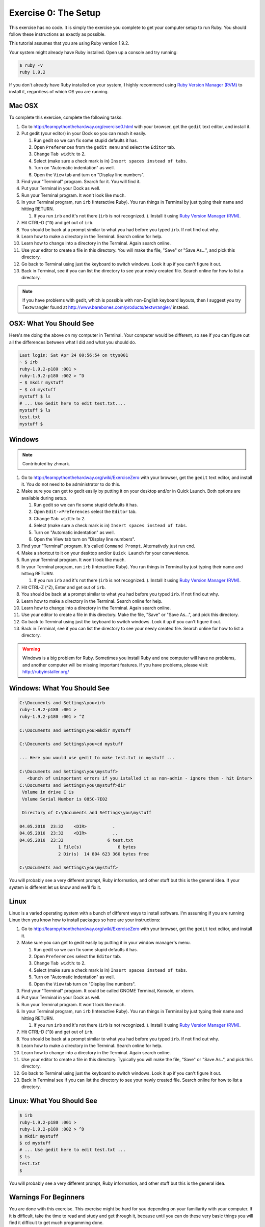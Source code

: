 Exercise 0: The Setup
=====================

This exercise has no code. It is simply the exercise you complete to get
your computer setup to run Ruby. You should follow these instructions as
exactly as possible.

This tutorial assumes that you are using Ruby version 1.9.2.

Your system might already have Ruby installed. Open up a console and try
running:

.. code-block:: console

    $ ruby -v
    ruby 1.9.2

If you don't already have Ruby installed on your system, I highly
recommend using `Ruby Version Manager
(RVM) <https://rvm.beginrescueend.com/>`_ to install it, regardless of
which OS you are running.

Mac OSX
-------

To complete this exercise, complete the following tasks:

1.  Go to
    `http://learnpythonthehardway.org/exercise0.html <http://learnpythonthehardway.org/exercise0.html>`_
    with your browser, get the ``gedit`` text editor, and install it.
2.  Put gedit (your editor) in your Dock so you can reach it easily.

    1. Run gedit so we can fix some stupid defaults it has.
    2. Open ``Preferences`` from the ``gedit menu`` and select the
       ``Editor`` tab.
    3. Change ``Tab width``: to 2.
    4. Select (make sure a check mark is in)
       ``Insert spaces instead of tabs``.
    5. Turn on "Automatic indentation" as well.
    6. Open the ``View`` tab and turn on "Display line numbers".

3.  Find your "Terminal" program. Search for it. You will find it.
4.  Put your Terminal in your Dock as well.
5.  Run your Terminal program. It won't look like much.
6.  In your Terminal program, run ``irb`` (Interactive Ruby). You run
    things in Terminal by just typing their name and hitting RETURN.

    1. If you run ``irb`` and it's not there (``irb`` is not
       recognized..). Install it using `Ruby Version Manager
       (RVM) <https://rvm.beginrescueend.com/>`_.

7.  Hit CTRL-D (``^D``) and get out of ``irb``.
8.  You should be back at a prompt similar to what you had before you
    typed ``irb``. If not find out why.
9.  Learn how to make a directory in the Terminal. Search online for
    help.
10. Learn how to change into a directory in the Terminal. Again search
    online.
11. Use your editor to create a file in this directory. You will make
    the file, "Save" or "Save As...", and pick this directory.
12. Go back to Terminal using just the keyboard to switch windows. Look
    it up if you can't figure it out.
13. Back in Terminal, see if you can list the directory to see your
    newly created file. Search online for how to list a directory.

.. note::

    If you have problems with gedit, which is possible with
    non-English keyboard layouts, then I suggest you try Textwrangler
    found at
    `http://www.barebones.com/products/textwrangler/ <http://www.barebones.com/products/textwrangler/>`_
    instead.

OSX: What You Should See
------------------------

Here's me doing the above on my computer in Terminal. Your computer
would be different, so see if you can figure out all the differences
between what I did and what you should do.

.. code-block:: console

    Last login: Sat Apr 24 00:56:54 on ttys001
    ~ $ irb
    ruby-1.9.2-p180 :001 >
    ruby-1.9.2-p180 :002 > ^D
    ~ $ mkdir mystuff
    ~ $ cd mystuff
    mystuff $ ls
    # ... Use Gedit here to edit test.txt....
    mystuff $ ls
    test.txt
    mystuff $

Windows
-------

.. note::

    Contributed by zhmark.


1.  Go to
    `http://learnpythonthehardway.org/wiki/ExerciseZero <http://learnpythonthehardway.org/wiki/ExerciseZero>`_
    with your browser, get the ``gedit`` text editor, and install it.
    You do not need to be administrator to do this.
2.  Make sure you can get to gedit easily by putting it on your desktop
    and/or in Quick Launch. Both options are available during setup.

    1. Run gedit so we can fix some stupid defaults it has.
    2. Open ``Edit->Preferences`` select the ``Editor`` tab.
    3. Change ``Tab width``: to 2.
    4. Select (make sure a check mark is in)
       ``Insert spaces instead of tabs``.
    5. Turn on "Automatic indentation" as well.
    6. Open the View tab turn on "Display line numbers".

3.  Find your "Terminal" program. It's called ``Command Prompt``.
    Alternatively just run ``cmd``.
4.  Make a shortcut to it on your desktop and/or ``Quick Launch`` for
    your convenience.
5.  Run your Terminal program. It won't look like much.
6.  In your Terminal program, run ``irb`` (Interactive Ruby). You run
    things in Terminal by just typing their name and hitting RETURN.

    1. If you run ``irb`` and it's not there (``irb`` is not
       recognized..). Install it using `Ruby Version Manager
       (RVM) <https://rvm.beginrescueend.com/>`_.

7.  Hit CTRL-Z (^Z), Enter and get out of ``irb``.
8.  You should be back at a prompt similar to what you had before you
    typed ``irb``. If not find out why.
9.  Learn how to make a directory in the Terminal. Search online for
    help.
10. Learn how to change into a directory in the Terminal. Again search
    online.
11. Use your editor to create a file in this directory. Make the file,
    "Save" or "Save As...", and pick this directory.
12. Go back to Terminal using just the keyboard to switch windows. Look
    it up if you can't figure it out.
13. Back in Terminal, see if you can list the directory to see your
    newly created file. Search online for how to list a directory.

.. warning::

    Windows is a big problem for Ruby. Sometimes you
    install Ruby and one computer will have no problems, and another
    computer will be missing important features. If you have problems,
    please visit:
    `http://rubyinstaller.org/ <http://rubyinstaller.org/>`_

Windows: What You Should See
----------------------------

.. code-block:: console

    C:\Documents and Settings\you>irb
    ruby-1.9.2-p180 :001 >
    ruby-1.9.2-p180 :001 > ^Z

    C:\Documents and Settings\you>mkdir mystuff

    C:\Documents and Settings\you>cd mystuff

    ... Here you would use gedit to make test.txt in mystuff ...

    C:\Documents and Settings\you\mystuff>
       <bunch of unimportant errors if you istalled it as non-admin - ignore them - hit Enter>
    C:\Documents and Settings\you\mystuff>dir
     Volume in drive C is
     Volume Serial Number is 085C-7E02

     Directory of C:\Documents and Settings\you\mystuff

    04.05.2010  23:32    <DIR>          .
    04.05.2010  23:32    <DIR>          ..
    04.05.2010  23:32                 6 test.txt
                   1 File(s)              6 bytes
                   2 Dir(s)  14 804 623 360 bytes free

    C:\Documents and Settings\you\mystuff>

You will probably see a very different prompt, Ruby information, and
other stuff but this is the general idea. If your system is different
let us know and we'll fix it.

Linux
-----

Linux is a varied operating system with a bunch of different ways to
install software. I'm assuming if you are running Linux then you know
how to install packages so here are your instructions:

1.  Go to
    `http://learnpythonthehardway.org/wiki/ExerciseZero <http://learnpythonthehardway.org/wiki/ExerciseZero>`_
    with your browser, get the ``gedit`` text editor, and install it.
2.  Make sure you can get to gedit easily by putting it in your window
    manager's menu.

    1. Run gedit so we can fix some stupid defaults it has.
    2. Open ``Preferences`` select the ``Editor`` tab.
    3. Change ``Tab width``: to 2.
    4. Select (make sure a check mark is in)
       ``Insert spaces instead of tabs``.
    5. Turn on "Automatic indentation" as well.
    6. Open the ``View`` tab turn on "Display line numbers".

3.  Find your "Terminal" program. It could be called GNOME Terminal,
    Konsole, or xterm.
4.  Put your Terminal in your Dock as well.
5.  Run your Terminal program. It won't look like much.
6.  In your Terminal program, run ``irb`` (Interactive Ruby). You run
    things in Terminal by just typing their name and hitting RETURN.

    1. If you run ``irb`` and it's not there (``irb`` is not
       recognized..). Install it using `Ruby Version Manager
       (RVM) <https://rvm.beginrescueend.com/>`_.

7.  Hit CTRL-D (``^D``) and get out of ``irb``.
8.  You should be back at a prompt similar to what you had before you
    typed ``irb``. If not find out why.
9.  Learn how to make a directory in the Terminal. Search online for
    help.
10. Learn how to change into a directory in the Terminal. Again search
    online.
11. Use your editor to create a file in this directory. Typically you
    will make the file, "Save" or "Save As..", and pick this directory.
12. Go back to Terminal using just the keyboard to switch windows. Look
    it up if you can't figure it out.
13. Back in Terminal see if you can list the directory to see your newly
    created file. Search online for how to list a directory.

Linux: What You Should See
--------------------------

.. code-block:: console

    $ irb
    ruby-1.9.2-p180 :001 > 
    ruby-1.9.2-p180 :002 > ^D
    $ mkdir mystuff
    $ cd mystuff
    # ... Use gedit here to edit test.txt ...
    $ ls
    test.txt
    $

You will probably see a very different prompt, Ruby information, and
other stuff but this is the general idea.

Warnings For Beginners
----------------------

You are done with this exercise. This exercise might be hard for you
depending on your familiarity with your computer. If it is difficult,
take the time to read and study and get through it, because until you
can do these very basic things you will find it difficult to get much
programming done.

If a programmer tells you to use ``vim`` or ``emacs``, tell them, "No."
These editors are for when you are a better programmer. All you need
right now is an editor that lets you put text into a file. We will use
``gedit`` because it is simple and the same on all computers.
Professional programmers use ``gedit`` so it's good enough for you
starting out.

A programmer will eventually tell you to use Mac OSX or Linux. If the
programmer likes fonts and typography, they'll tell you to get a Mac OSX
computer. If they like control and have a huge beard, they'll tell you
to install Linux. Again, use whatever computer you have right now that
works. All you need is ``gedit``, a Terminal, and Ruby.

Finally the purpose of this setup is so you can do three things very
reliably while you work on the exercises:

1. *Write* exercises using ``gedit``.
2. *Run* the exercises you wrote.
3. *Fix* them when they are broken.
4. Repeat.

Anything else will only confuse you, so stick to the plan.
